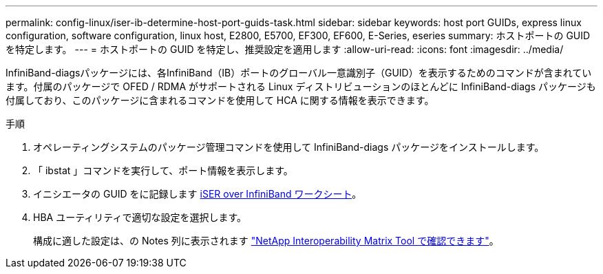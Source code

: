 ---
permalink: config-linux/iser-ib-determine-host-port-guids-task.html 
sidebar: sidebar 
keywords: host port GUIDs, express linux configuration, software configuration, linux host, E2800, E5700, EF300, EF600, E-Series, eseries 
summary: ホストポートの GUID を特定します。 
---
= ホストポートの GUID を特定し、推奨設定を適用します
:allow-uri-read: 
:icons: font
:imagesdir: ../media/


[role="lead"]
InfiniBand-diagsパッケージには、各InfiniBand（IB）ポートのグローバル一意識別子（GUID）を表示するためのコマンドが含まれています。付属のパッケージで OFED / RDMA がサポートされる Linux ディストリビューションのほとんどに InfiniBand-diags パッケージも付属しており、このパッケージに含まれるコマンドを使用して HCA に関する情報を表示できます。

.手順
. オペレーティングシステムのパッケージ管理コマンドを使用して InfiniBand-diags パッケージをインストールします。
. 「 ibstat 」コマンドを実行して、ポート情報を表示します。
. イニシエータの GUID をに記録します xref:iser-ib-worksheet-concept.adoc[iSER over InfiniBand ワークシート]。
. HBA ユーティリティで適切な設定を選択します。
+
構成に適した設定は、の Notes 列に表示されます https://mysupport.netapp.com/matrix["NetApp Interoperability Matrix Tool で確認できます"^]。


